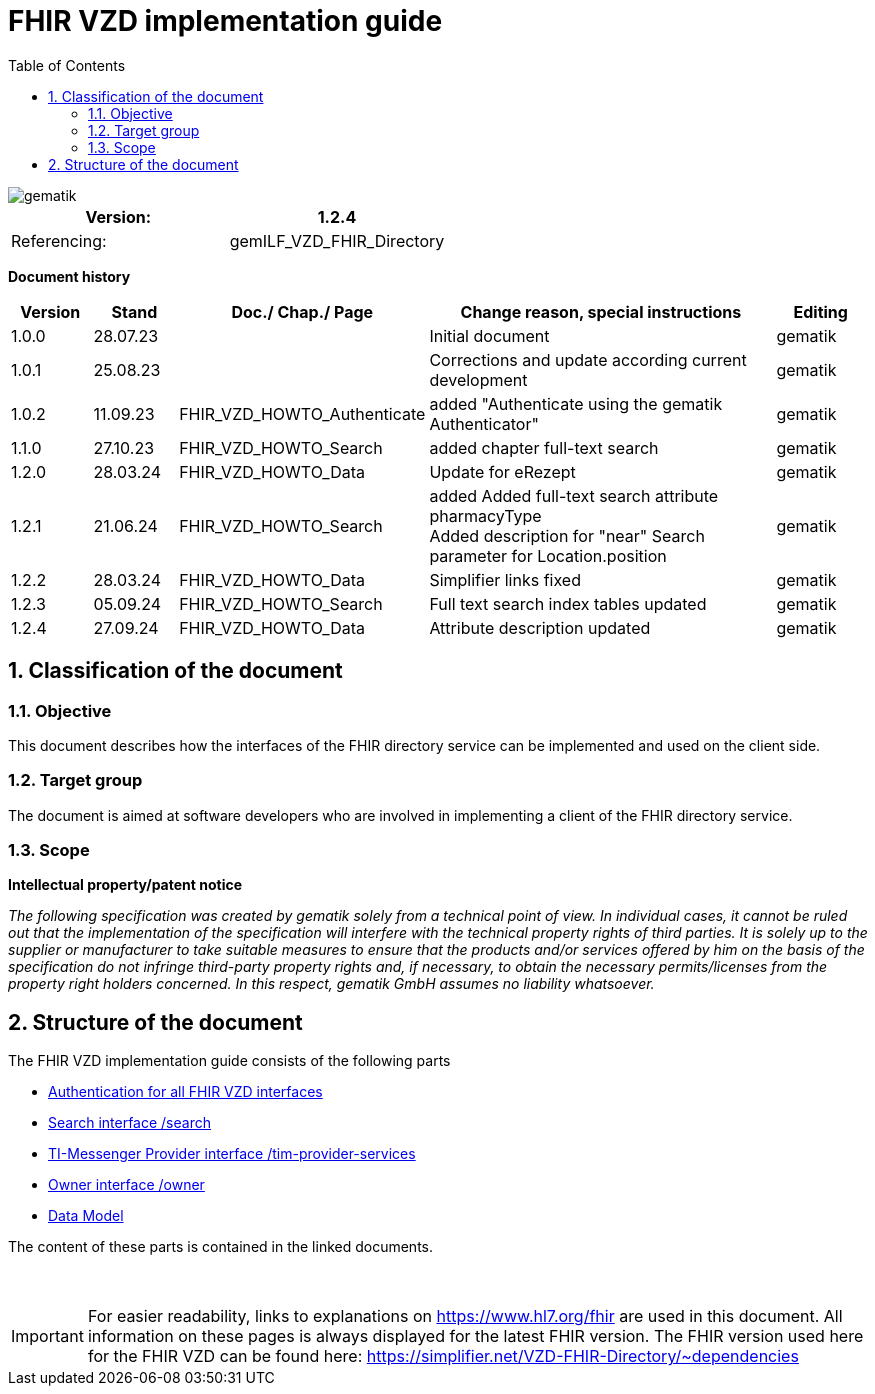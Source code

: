 = FHIR VZD implementation guide
:source-highlighter: rouge
:icons:
:title-page:
:imagesdir: /images/
ifdef::env-github[]
:toc: preamble
endif::[]
ifndef::env-github[]
:toc: left
endif::[]
:toclevels: 3
:toc-title: Table of Contents
:sectnums:


image::gematik_logo.svg[gematik,float="right"]

[width="100%",cols="50%,50%",options="header",]
|===
|Version: |1.2.4
|Referencing: |gemILF_VZD_FHIR_Directory
|===

[big]*Document history*

[width="100%",cols="11%,11%,7%,58%,13%",options="header",]
|===
|*Version* +
 |*Stand* +
 |*Doc./ Chap./ Page* +
 |*Change reason, special instructions* +
 |*Editing* +

|1.0.0 |28.07.23 | |Initial document |gematik
|1.0.1 |25.08.23 | |Corrections and update according current development |gematik
|1.0.2 |11.09.23 |FHIR_VZD_HOWTO_Authenticate |added "Authenticate using the gematik Authenticator" |gematik
|1.1.0 |27.10.23 |FHIR_VZD_HOWTO_Search |added chapter full-text search |gematik
|1.2.0 |28.03.24 |FHIR_VZD_HOWTO_Data |Update for eRezept |gematik
|1.2.1 |21.06.24 |FHIR_VZD_HOWTO_Search |added Added full-text search attribute pharmacyType +
Added description for "near" Search parameter for Location.position
|gematik
|1.2.2 |28.03.24 |FHIR_VZD_HOWTO_Data |Simplifier links fixed |gematik
|1.2.3 |05.09.24 |FHIR_VZD_HOWTO_Search |Full text search index tables updated |gematik
|1.2.4 |27.09.24 |FHIR_VZD_HOWTO_Data |Attribute description updated |gematik

|===

== Classification of the document
=== Objective
This document describes how the interfaces of the FHIR directory service can be implemented and used on the client side.

=== Target group

The document is aimed at software developers who are involved in implementing a client of the FHIR directory service.

=== Scope

*Intellectual property/patent notice*

_The following specification was created by gematik solely from a technical point of view. In individual cases, it cannot be ruled out that the implementation of the specification will interfere with the technical property rights of third parties. It is solely up to the supplier or manufacturer to take suitable measures to ensure that the products and/or services offered by him on the basis of the specification do not infringe third-party property rights and, if necessary, to obtain the necessary permits/licenses from the property right holders concerned. In this respect, gematik GmbH assumes no liability whatsoever._


== Structure of the document

The FHIR VZD implementation guide consists of the following parts

- link:FHIR_VZD_HOWTO_Authenticate.adoc[Authentication for all FHIR VZD interfaces]
- link:FHIR_VZD_HOWTO_Search.adoc[Search interface /search]
- link:FHIR_VZD_HOWTO_Provider.adoc[TI-Messenger Provider interface /tim-provider-services]
- link:FHIR_VZD_HOWTO_Owner.adoc[Owner interface /owner]
- link:FHIR_VZD_HOWTO_Data.adoc[Data Model]

The content of these parts is contained in the linked documents. +
 +
 +

IMPORTANT: For easier readability, links to explanations on https://www.hl7.org/fhir are used in this document. All information on these pages is always displayed for the latest FHIR version. The FHIR version used here for the FHIR VZD can be found here: https://simplifier.net/VZD-FHIR-Directory/~dependencies 


